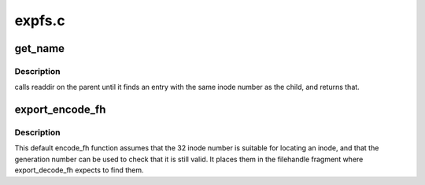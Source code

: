 .. -*- coding: utf-8; mode: rst -*-

=======
expfs.c
=======


.. _`get_name`:

get_name
========

.. c:function:: int get_name (const struct path *path, char *name, struct dentry *child)

    default export_operations->get_name function

    :param const struct path \*path:
        the directory in which to find a name

    :param char \*name:
        a pointer to a ``NAME_MAX``\ +1 char buffer to store the name

    :param struct dentry \*child:
        the dentry for the child directory.



.. _`get_name.description`:

Description
-----------

calls readdir on the parent until it finds an entry with
the same inode number as the child, and returns that.



.. _`export_encode_fh`:

export_encode_fh
================

.. c:function:: int export_encode_fh (struct inode *inode, struct fid *fid, int *max_len, struct inode *parent)

    default export_operations->encode_fh function

    :param struct inode \*inode:
        the object to encode

    :param struct fid \*fid:
        where to store the file handle fragment

    :param int \*max_len:
        maximum length to store there

    :param struct inode \*parent:
        parent directory inode, if wanted



.. _`export_encode_fh.description`:

Description
-----------

This default encode_fh function assumes that the 32 inode number
is suitable for locating an inode, and that the generation number
can be used to check that it is still valid.  It places them in the
filehandle fragment where export_decode_fh expects to find them.

